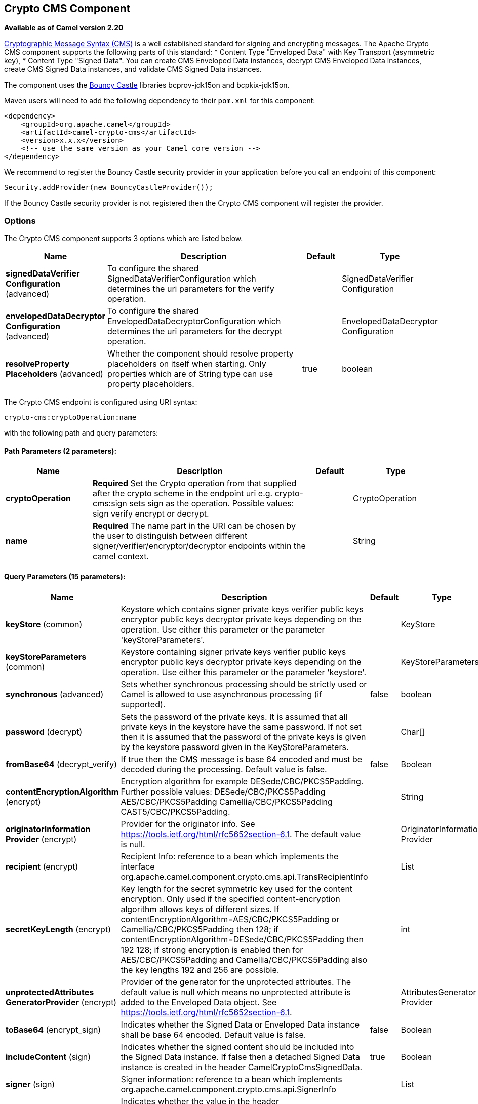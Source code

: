 == Crypto CMS Component

*Available as of Camel version 2.20*

http://tools.ietf.org/html/rfc5652[Cryptographic Message Syntax (CMS)] is a well established standard for signing and encrypting messages. The Apache Crypto CMS component supports the following parts of this standard:
* Content Type "Enveloped Data" with Key Transport (asymmetric key),
* Content Type "Signed Data".
You can create CMS Enveloped Data instances, decrypt CMS Enveloped Data instances, create CMS Signed Data instances, and validate CMS Signed Data instances.

The component uses the https://www.bouncycastle.org/java.html[Bouncy Castle] libraries bcprov-jdk15on and bcpkix-jdk15on.

Maven users will need to add the following dependency to their `pom.xml` for this component:

[source,xml]
----
<dependency>
    <groupId>org.apache.camel</groupId>
    <artifactId>camel-crypto-cms</artifactId>
    <version>x.x.x</version>
    <!-- use the same version as your Camel core version -->
</dependency>
----

We recommend to register the Bouncy Castle security provider in your application before you call an endpoint of this component:

[source,java]
----
Security.addProvider(new BouncyCastleProvider());
----

If the Bouncy Castle security provider is not registered then the Crypto CMS component will register the provider.

### Options

// component options: START
The Crypto CMS component supports 3 options which are listed below.



[width="100%",cols="2,5,^1,2",options="header"]
|===
| Name | Description | Default | Type
| *signedDataVerifier Configuration* (advanced) | To configure the shared SignedDataVerifierConfiguration which determines the uri parameters for the verify operation. |  | SignedDataVerifier Configuration
| *envelopedDataDecryptor Configuration* (advanced) | To configure the shared EnvelopedDataDecryptorConfiguration which determines the uri parameters for the decrypt operation. |  | EnvelopedDataDecryptor Configuration
| *resolveProperty Placeholders* (advanced) | Whether the component should resolve property placeholders on itself when starting. Only properties which are of String type can use property placeholders. | true | boolean
|===
// component options: END

// endpoint options: START
The Crypto CMS endpoint is configured using URI syntax:

----
crypto-cms:cryptoOperation:name
----

with the following path and query parameters:

==== Path Parameters (2 parameters):

[width="100%",cols="2,5,^1,2",options="header"]
|===
| Name | Description | Default | Type
| *cryptoOperation* | *Required* Set the Crypto operation from that supplied after the crypto scheme in the endpoint uri e.g. crypto-cms:sign sets sign as the operation. Possible values: sign verify encrypt or decrypt. |  | CryptoOperation
| *name* | *Required* The name part in the URI can be chosen by the user to distinguish between different signer/verifier/encryptor/decryptor endpoints within the camel context. |  | String
|===

==== Query Parameters (15 parameters):

[width="100%",cols="2,5,^1,2",options="header"]
|===
| Name | Description | Default | Type
| *keyStore* (common) | Keystore which contains signer private keys verifier public keys encryptor public keys decryptor private keys depending on the operation. Use either this parameter or the parameter 'keyStoreParameters'. |  | KeyStore
| *keyStoreParameters* (common) | Keystore containing signer private keys verifier public keys encryptor public keys decryptor private keys depending on the operation. Use either this parameter or the parameter 'keystore'. |  | KeyStoreParameters
| *synchronous* (advanced) | Sets whether synchronous processing should be strictly used or Camel is allowed to use asynchronous processing (if supported). | false | boolean
| *password* (decrypt) | Sets the password of the private keys. It is assumed that all private keys in the keystore have the same password. If not set then it is assumed that the password of the private keys is given by the keystore password given in the KeyStoreParameters. |  | Char[]
| *fromBase64* (decrypt_verify) | If true then the CMS message is base 64 encoded and must be decoded during the processing. Default value is false. | false | Boolean
| *contentEncryptionAlgorithm* (encrypt) | Encryption algorithm for example DESede/CBC/PKCS5Padding. Further possible values: DESede/CBC/PKCS5Padding AES/CBC/PKCS5Padding Camellia/CBC/PKCS5Padding CAST5/CBC/PKCS5Padding. |  | String
| *originatorInformation Provider* (encrypt) | Provider for the originator info. See https://tools.ietf.org/html/rfc5652section-6.1. The default value is null. |  | OriginatorInformation Provider
| *recipient* (encrypt) | Recipient Info: reference to a bean which implements the interface org.apache.camel.component.crypto.cms.api.TransRecipientInfo |  | List
| *secretKeyLength* (encrypt) | Key length for the secret symmetric key used for the content encryption. Only used if the specified content-encryption algorithm allows keys of different sizes. If contentEncryptionAlgorithm=AES/CBC/PKCS5Padding or Camellia/CBC/PKCS5Padding then 128; if contentEncryptionAlgorithm=DESede/CBC/PKCS5Padding then 192 128; if strong encryption is enabled then for AES/CBC/PKCS5Padding and Camellia/CBC/PKCS5Padding also the key lengths 192 and 256 are possible. |  | int
| *unprotectedAttributes GeneratorProvider* (encrypt) | Provider of the generator for the unprotected attributes. The default value is null which means no unprotected attribute is added to the Enveloped Data object. See https://tools.ietf.org/html/rfc5652section-6.1. |  | AttributesGenerator Provider
| *toBase64* (encrypt_sign) | Indicates whether the Signed Data or Enveloped Data instance shall be base 64 encoded. Default value is false. | false | Boolean
| *includeContent* (sign) | Indicates whether the signed content should be included into the Signed Data instance. If false then a detached Signed Data instance is created in the header CamelCryptoCmsSignedData. | true | Boolean
| *signer* (sign) | Signer information: reference to a bean which implements org.apache.camel.component.crypto.cms.api.SignerInfo |  | List
| *signedDataHeaderBase64* (verify) | Indicates whether the value in the header CamelCryptoCmsSignedData is base64 encoded. Default value is false. Only relevant for detached signatures. In the detached signature case the header contains the Signed Data object. | false | Boolean
| *verifySignaturesOfAll Signers* (verify) | If true then the signatures of all signers contained in the Signed Data object are verified. If false then only one signature whose signer info matches with one of the specified certificates is verified. Default value is true. | true | Boolean
|===
// endpoint options: END

### Enveloped Data

Note, that a `crypto-cms:encypt` endpoint is typically defined in one route and the complimentary `crypto-cms:decrypt` in another, though for simplicity in the
examples they appear one after the other.

The following example shows how you can create an Enveloped Data message and how you can decrypt an Enveloped Data message.

*Basic Example in Java DSL*

[source,java]
----
import org.apache.camel.util.jsse.KeyStoreParameters;
import org.apache.camel.component.crypto.cms.crypt.DefaultKeyTransRecipientInfo;
...
KeyStoreParameters keystore  = new KeyStoreParameters();
keystore.setType("JCEKS");
keystore.setResource("keystore/keystore.jceks);      
keystore.setPassword("some_password"); // this password will also be used for accessing the private key if not specified in the crypto-cms:decrypt endpoint

DefaultKeyTransRecipientInfo recipient1 = new DefaultKeyTransRecipientInfo();
recipient1.setCertificateAlias("rsa"); // alias of the public key used for the encryption
recipient1.setKeyStoreParameters(keystore);

simpleReg.put("keyStoreParameters", keystore); // register keystore in the registry
simpleReg.put("recipient1", recipient1); // register recipient info in the registry

from("direct:start")
    .to("crypto-cms:encrypt://testencrpyt?toBase64=true&recipient=#recipient1&contentEncryptionAlgorithm=DESede/CBC/PKCS5Padding&secretKeyLength=128")
    .to("crypto-cms:decrypt://testdecrypt?fromBase64=true&keyStoreParameters=#keyStoreParameters")
    .to("mock:result");
----

*Basic Example in Spring XML*

[source,xml]
----
   <keyStoreParameters xmlns="http://camel.apache.org/schema/spring"
        id="keyStoreParameters1" resource="./keystore/keystore.jceks"
        password="some_password" type="JCEKS" />
    <bean id="recipient1"
        class="org.apache.camel.component.crypto.cms.crypt.DefaultKeyTransRecipientInfo">
        <property name="keyStoreParameters" ref="keyStoreParameters1" />
        <property name="certificateAlias" value="rsa" />
    </bean>
...
    <route>
        <from uri="direct:start" />
        <to uri="crypto-cms:encrypt://testencrpyt?toBase64=true&amp;recipient=#recipient1&amp;contentEncryptionAlgorithm=DESede/CBC/PKCS5Padding&amp;secretKeyLength=128" />
        <to uri="crypto-cms:decrypt://testdecrypt?fromBase64=true&amp;keyStoreParameters=#keyStoreParameters1" />
         <to uri="mock:result" />
    </route> 
----

*Two Recipients in Java DSL*

[source,java]
----
import org.apache.camel.util.jsse.KeyStoreParameters;
import org.apache.camel.component.crypto.cms.crypt.DefaultKeyTransRecipientInfo;
...
KeyStoreParameters keystore  = new KeyStoreParameters();
keystore.setType("JCEKS");
keystore.setResource("keystore/keystore.jceks);      
keystore.setPassword("some_password"); // this password will also be used for accessing the private key if not specified in the crypto-cms:decrypt endpoint

DefaultKeyTransRecipientInfo recipient1 = new DefaultKeyTransRecipientInfo();
recipient1.setCertificateAlias("rsa"); // alias of the public key used for the encryption
recipient1.setKeyStoreParameters(keystore);

DefaultKeyTransRecipientInfo recipient2 = new DefaultKeyTransRecipientInfo();
recipient2.setCertificateAlias("dsa");
recipient2.setKeyStoreParameters(keystore);

simpleReg.put("keyStoreParameters", keystore); // register keystore in the registry
simpleReg.put("recipient1", recipient1); // register recipient info in the registry

from("direct:start")
    .to("crypto-cms:encrypt://testencrpyt?toBase64=true&recipient=#recipient1&recipient=#recipient2&contentEncryptionAlgorithm=DESede/CBC/PKCS5Padding&secretKeyLength=128")
    //the decryptor will automatically choose one of the two private keys depending which one is in the decryptor keystore
    .to("crypto-cms:decrypt://testdecrypt?fromBase64=true&keyStoreParameters=#keyStoreParameters")
    .to("mock:result");
----

*Two Recipients in Spring XML*

[source,xml]
----
   <keyStoreParameters xmlns="http://camel.apache.org/schema/spring"
        id="keyStoreParameters1" resource="./keystore/keystore.jceks"
        password="some_password" type="JCEKS" />
    <bean id="recipient1"
        class="org.apache.camel.component.crypto.cms.crypt.DefaultKeyTransRecipientInfo">
        <property name="keyStoreParameters" ref="keyStoreParameters1" />
        <property name="certificateAlias" value="rsa" />
    </bean>
    <bean id="recipient2"
        class="org.apache.camel.component.crypto.cms.crypt.DefaultKeyTransRecipientInfo">
        <property name="keyStoreParameters" ref="keyStoreParameters1" />
        <property name="certificateAlias" value="dsa" />
    </bean>
...
    <route>
        <from uri="direct:start" />
        <to uri="crypto-cms:encrypt://testencrpyt?toBase64=true&amp;recipient=#recipient1&amp;recipient=#recipient2&amp;contentEncryptionAlgorithm=DESede/CBC/PKCS5Padding&amp;secretKeyLength=128" />
        <!-- the decryptor will automatically choose one of the two private keys depending which one is in the decryptor keystore -->
        <to uri="crypto-cms:decrypt://testdecrypt?fromBase64=true&amp;keyStoreParameters=#keyStoreParameters1" />
         <to uri="mock:result" />
    </route> 
----

### Signed Data

Note, that a `crypto-cms:sign` endpoint is typically defined in one route and the complimentary `crypto-cms:verify` in another, though for simplicity in the
examples they appear one after the other.

The following example shows how you can create a Signed Data message and how you can validate a Signed Data message.

*Basic Example in Java DSL*

[source,java]
----
import org.apache.camel.util.jsse.KeyStoreParameters;
import org.apache.camel.component.crypto.cms.sig.DefaultSignerInfo;
...
KeyStoreParameters keystore  = new KeyStoreParameters();
keystore.setType("JCEKS");
keystore.setResource("keystore/keystore.jceks);      
keystore.setPassword("some_password"); // this password will also be used for accessing the private key if not specified in the signerInfo1 bean

//Signer Information, by default the following signed attributes are included: contentType, signingTime, messageDigest, and cmsAlgorithmProtect; by default no unsigned attribute is included.
// If you want to add your own signed attributes or unsigned attributes, see methods DefaultSignerInfo.setSignedAttributeGenerator and DefaultSignerInfo.setUnsignedAttributeGenerator.
DefaultSignerInfo signerInfo1 = new DefaultSignerInfo();
signerInfo1.setIncludeCertificates(true); // if set to true then the certificate chain of the private key will be added to the Signed Data object
signerInfo1.setSignatureAlgorithm("SHA256withRSA"); // signature algorithm; attention, the signature algorithm must fit to the signer private key.
signerInfo1.setPrivateKeyAlias("rsa"); // alias of the private key used for the signing
signerInfo1.setPassword("private_key_pw".toCharArray()); // optional parameter, if not set then the password of the KeyStoreParameters will be used for accessing the private key
signerInfo1.setKeyStoreParameters(keystore);

simpleReg.put("keyStoreParameters", keystore); //register keystore in the registry
simpleReg.put("signer1", signerInfo1); //register signer info in the registry

from("direct:start")
    .to("crypto-cms:sign://testsign?signer=#signer1&includeContent=true&toBase64=true")
    .to("crypto-cms:verify://testverify?keyStoreParameters=#keyStoreParameters&fromBase64=true"")
    .to("mock:result");
----

*Basic Example in Spring XML*

[source,xml]
----
   <keyStoreParameters xmlns="http://camel.apache.org/schema/spring"
        id="keyStoreParameters1" resource="./keystore/keystore.jceks"
        password="some_password" type="JCEKS" />
    <bean id="signer1"
        class="org.apache.camel.component.crypto.cms.sig.DefaultSignerInfo">
        <property name="keyStoreParameters" ref="keyStoreParameters1" />
        <property name="privateKeyAlias" value="rsa" />
        <property name="signatureAlgorithm" value="SHA256withRSA" />
        <property name="includeCertificates" value="true" />
        <!-- optional parameter 'password', if not set then the password of the KeyStoreParameters will be used for accessing the private key -->
        <property name="password" value="private_key_pw" />
    </bean>
...
    <route>
        <from uri="direct:start" />
        <to uri="crypto-cms:sign://testsign?signer=#signer1&amp;includeContent=true&amp;toBase64=true" />
        <to uri="crypto-cms:verify://testverify?keyStoreParameters=#keyStoreParameters1&amp;fromBase64=true" />
        <to uri="mock:result" />
    </route>    
----

*Example with two Signers in Java DSL*

[source,java]
----
import org.apache.camel.util.jsse.KeyStoreParameters;
import org.apache.camel.component.crypto.cms.sig.DefaultSignerInfo;
...
KeyStoreParameters keystore  = new KeyStoreParameters();
keystore.setType("JCEKS");
keystore.setResource("keystore/keystore.jceks);      
keystore.setPassword("some_password"); // this password will also be used for accessing the private key if not specified in the signerInfo1 bean

//Signer Information, by default the following signed attributes are included: contentType, signingTime, messageDigest, and cmsAlgorithmProtect; by default no unsigned attribute is included.
// If you want to add your own signed attributes or unsigned attributes, see methods DefaultSignerInfo.setSignedAttributeGenerator and DefaultSignerInfo.setUnsignedAttributeGenerator.
DefaultSignerInfo signerInfo1 = new DefaultSignerInfo();
signerInfo1.setIncludeCertificates(true); // if set to true then the certificate chain of the private key will be added to the Signed Data object
signerInfo1.setSignatureAlgorithm("SHA256withRSA"); // signature algorithm; attention, the signature algorithm must fit to the signer private key.
signerInfo1.setPrivateKeyAlias("rsa"); // alias of the private key used for the signing
signerInfo1.setPassword("private_key_pw".toCharArray()); // optional parameter, if not set then the password of the KeyStoreParameters will be used for accessing the private key
signerInfo1.setKeyStoreParameters(keystore);

DefaultSignerInfo signerInfo2 = new DefaultSignerInfo();
signerInfo2.setIncludeCertificates(true);
signerInfo2.setSignatureAlgorithm("SHA256withDSA");
signerInfo2.setPrivateKeyAlias("dsa");
signerInfo2.setKeyStoreParameters(keystore);


simpleReg.put("keyStoreParameters", keystore); //register keystore in the registry
simpleReg.put("signer1", signerInfo1); //register signer info in the registry
simpleReg.put("signer2", signerInfo2); //register signer info in the registry

from("direct:start")
    .to("crypto-cms:sign://testsign?signer=#signer1&signer=#signer2&includeContent=true")
    .to("crypto-cms:verify://testverify?keyStoreParameters=#keyStoreParameters")
    .to("mock:result");
----

*Example with two Signers in Spring XML*

[source,xml]
----
   <keyStoreParameters xmlns="http://camel.apache.org/schema/spring"
        id="keyStoreParameters1" resource="./keystore/keystore.jceks"
        password="some_password" type="JCEKS" />
    <bean id="signer1"
        class="org.apache.camel.component.crypto.cms.sig.DefaultSignerInfo">
        <property name="keyStoreParameters" ref="keyStoreParameters1" />
        <property name="privateKeyAlias" value="rsa" />
        <property name="signatureAlgorithm" value="SHA256withRSA" />
        <property name="includeCertificates" value="true" />
        <!-- optional parameter 'password', if not set then the password of the KeyStoreParameters will be used for accessing the private key -->
        <property name="password" value="private_key_pw" />
    </bean>
    <bean id="signer2"
        class="org.apache.camel.component.crypto.cms.sig.DefaultSignerInfo">
        <property name="keyStoreParameters" ref="keyStoreParameters1" />
        <property name="privateKeyAlias" value="dsa" />
        <property name="signatureAlgorithm" value="SHA256withDSA" />
        <!-- optional parameter 'password', if not set then the password of the KeyStoreParameters will be used for accessing the private key -->
        <property name="password" value="private_key_pw2" />
    </bean>
...
    <route>
        <from uri="direct:start" />
        <to uri="crypto-cms:sign://testsign?signer=#signer1&amp;signer=#signer2&amp;includeContent=true" />
        <to uri="crypto-cms:verify://testverify?keyStoreParameters=#keyStoreParameters1" />
        <to uri="mock:result" />
    </route>    
----

*Detached Signature Example in Java DSL*

[source,java]
----
import org.apache.camel.util.jsse.KeyStoreParameters;
import org.apache.camel.component.crypto.cms.sig.DefaultSignerInfo;
...
KeyStoreParameters keystore  = new KeyStoreParameters();
keystore.setType("JCEKS");
keystore.setResource("keystore/keystore.jceks);      
keystore.setPassword("some_password"); // this password will also be used for accessing the private key if not specified in the signerInfo1 bean

//Signer Information, by default the following signed attributes are included: contentType, signingTime, messageDigest, and cmsAlgorithmProtect; by default no unsigned attribute is included.
// If you want to add your own signed attributes or unsigned attributes, see methods DefaultSignerInfo.setSignedAttributeGenerator and DefaultSignerInfo.setUnsignedAttributeGenerator.
DefaultSignerInfo signerInfo1 = new DefaultSignerInfo();
signerInfo1.setIncludeCertificates(true); // if set to true then the certificate chain of the private key will be added to the Signed Data object
signerInfo1.setSignatureAlgorithm("SHA256withRSA"); // signature algorithm; attention, the signature algorithm must fit to the signer private key.
signerInfo1.setPrivateKeyAlias("rsa"); // alias of the private key used for the signing
signerInfo1.setPassword("private_key_pw".toCharArray()); // optional parameter, if not set then the password of the KeyStoreParameters will be used for accessing the private key
signerInfo1.setKeyStoreParameters(keystore);

simpleReg.put("keyStoreParameters", keystore); //register keystore in the registry
simpleReg.put("signer1", signerInfo1); //register signer info in the registry

from("direct:start") 
     //with the option includeContent=false the SignedData object without the signed text will be written into the header "CamelCryptoCmsSignedData"  
    .to("crypto-cms:sign://testsign?signer=#signer1&includeContent=false&toBase64=true")
    //the verifier reads the Signed Data object form the header CamelCryptoCmsSignedData and assumes that the signed content is in the message body
    .to("crypto-cms:verify://testverify?keyStoreParameters=#keyStoreParameters&signedDataHeaderBase64=true")
    .to("mock:result");
----

*Detached Signature Example in Spring XML*

[source,xml]
----
   <keyStoreParameters xmlns="http://camel.apache.org/schema/spring"
        id="keyStoreParameters1" resource="./keystore/keystore.jceks"
        password="some_password" type="JCEKS" />
    <bean id="signer1"
        class="org.apache.camel.component.crypto.cms.sig.DefaultSignerInfo">
        <property name="keyStoreParameters" ref="keyStoreParameters1" />
        <property name="privateKeyAlias" value="rsa" />
        <property name="signatureAlgorithm" value="SHA256withRSA" />
        <property name="includeCertificates" value="true" />
        <!-- optional parameter 'password', if not set then the password of the KeyStoreParameters will be used for accessing the private key -->
        <property name="password" value="private_key_pw" />
    </bean>
...
    <route>
        <from uri="direct:start" />
        <!-- with the option includeContent=false the SignedData object without the signed text will be written into the header "CamelCryptoCmsSignedData" -->
        <to uri="crypto-cms:sign://testsign?signer=#signer1&amp;includeContent=false&amp;toBase64=true" />
        <!-- the verifier reads the Signed Data object form the header CamelCryptoCmsSignedData and assumes that the signed content is in the message body -->
        <to uri="crypto-cms:verify://testverify?keyStoreParameters=#keyStoreParameters1&amp;signedDataHeaderBase64=true" />
        <to uri="mock:result" />
    </route>    
----
